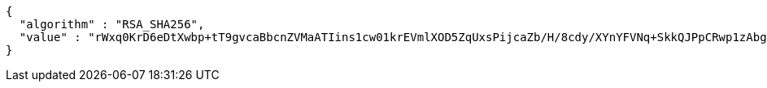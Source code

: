 [source,options="nowrap"]
----
{
  "algorithm" : "RSA_SHA256",
  "value" : "rWxq0KrD6eDtXwbp+tT9gvcaBbcnZVMaATIins1cw01krEVmlXOD5ZqUxsPijcaZb/H/8cdy/XYnYFVNq+SkkQJPpCRwp1zAbgorSBbJzBVWSoZdVwdUCjqGcezJO0LlzMjnqWxYtHHuYs8ql+Rr7xnVQcV+vjxn8exEqV4QV83CpTFRWbDelGW/dMhYxqjrbxcklH9e2MnS6tw/GeWVD5PwUBPNBDhp5tI7N6tOBXSm4mKVDCtYtWKAz2ISJPJarmwITv4FF5/Y3D8S33Sd0d0uNn2P4ffiJayY4fFSbGkZU7lowK4B8Gp9r9ltWkwfhybS2b8t/4ng2XFomT32+Q=="
}
----
